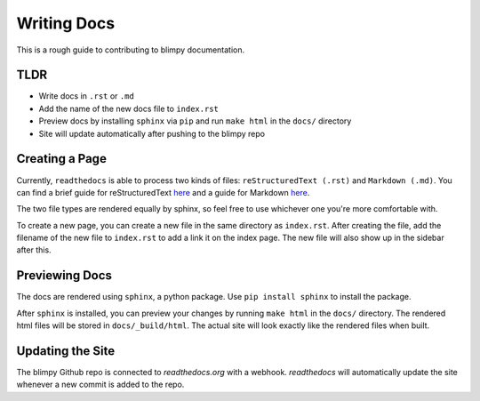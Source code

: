Writing Docs
============

This is a rough guide to contributing to blimpy documentation.

TLDR
----
* Write docs in ``.rst`` or ``.md``
* Add the name of the new docs file to ``index.rst``
* Preview docs by installing ``sphinx`` via ``pip`` and run ``make html`` in the ``docs/`` directory
* Site will update automatically after pushing to the blimpy repo

Creating a Page
--------------------
Currently, ``readthedocs`` is able to process two kinds of files: ``reStructuredText (.rst)`` and ``Markdown (.md)``.
You can find a brief guide for reStructuredText `here <http://www.sphinx-doc.org/en/1.8/usage/restructuredtext/basics.html>`_
and a guide for Markdown `here <https://github.com/adam-p/markdown-here/wiki/Markdown-Cheatsheet>`_.

The two file types are rendered equally by sphinx, so feel free to use whichever one you're more comfortable with.

To create a new page, you can create a new file in the same directory as ``index.rst``. After creating the file,
add the filename of the new file to ``index.rst`` to add a link it on the index page. The new file will also show up in the sidebar
after this.

Previewing Docs
---------------
The docs are rendered using ``sphinx``, a python package. Use ``pip install sphinx`` to install the package.

After ``sphinx`` is installed, you can preview your changes by running ``make html`` in the ``docs/`` directory.
The rendered html files will be stored in ``docs/_build/html``. The actual site will look exactly like the rendered
files when built.

Updating the Site
-----------------
The blimpy Github repo is connected to `readthedocs.org` with a webhook. `readthedocs` will automatically update the site
whenever a new commit is added to the repo.
